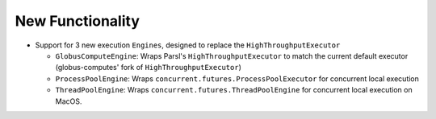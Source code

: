 .. A new scriv changelog fragment.
..
.. Uncomment the header that is right (remove the leading dots).
..
New Functionality
^^^^^^^^^^^^^^^^^

- Support for 3 new execution ``Engines``, designed to replace the ``HighThroughputExecutor``

  - ``GlobusComputeEngine``: Wraps Parsl's ``HighThroughputExecutor`` to match the current
    default executor (globus-computes' fork of ``HighThroughputExecutor``)
  - ``ProcessPoolEngine``: Wraps ``concurrent.futures.ProcessPoolExecutor`` for concurrent
    local execution
  - ``ThreadPoolEngine``: Wraps ``concurrent.futures.ThreadPoolEngine`` for concurrent
    local execution on MacOS.

.. - A bullet item for the New Functionality category.
..
.. Bug Fixes
.. ^^^^^^^^^
..
.. - A bullet item for the Bug Fixes category.
..
.. Removed
.. ^^^^^^^
..
.. - A bullet item for the Removed category.
..
.. Deprecated
.. ^^^^^^^^^^
..
.. - A bullet item for the Deprecated category.
..
.. Changed
.. ^^^^^^^
..
.. - A bullet item for the Changed category.
..
.. Security
.. ^^^^^^^^
..
.. - A bullet item for the Security category.
..
